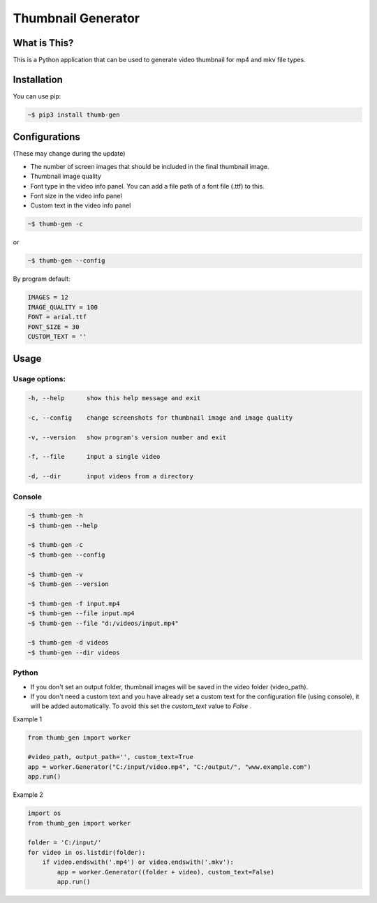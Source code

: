 ===================
Thumbnail Generator
===================

.. image:: https://travis-ci.com/truethari/thumb-gen.svg?branch=master
   :target: https://travis-ci.com/truethari/thumb-gen
.. image:: https://app.codacy.com/project/badge/Grade/01b66feeb94743ac80e413e4e9075595
   :target: https://www.codacy.com/gh/truethari/thumb-gen/dashboard?utm_source=github.com&amp;utm_medium=referral&amp;utm_content=truethari/thumb-gen&amp;utm_campaign=Badge_Grade

-------------
What is This?
-------------
This is a Python application that can be used to generate video thumbnail for mp4 and mkv file types.

.. image:: https://i.imgur.com/Yq9roDT.png
   :target: https://github.com/truethari/thumb-gen

------------
Installation
------------

You can use pip:

.. code-block:: bash

   ~$ pip3 install thumb-gen

--------------
Configurations
--------------

(These may change during the update)

- The number of screen images that should be included in the final thumbnail image.

- Thumbnail image quality

- Font type in the video info panel. You can add a file path of a font file (.ttf) to this.

- Font size in the video info panel

- Custom text in the video info panel

.. code-block:: bash

   ~$ thumb-gen -c

or

.. code-block:: bash

   ~$ thumb-gen --config

By program default:

.. code-block:: ini

   IMAGES = 12
   IMAGE_QUALITY = 100
   FONT = arial.ttf
   FONT_SIZE = 30
   CUSTOM_TEXT = ''

-----
Usage 
-----
Usage options:
==============

.. code-block::

   -h, --help      show this help message and exit

   -c, --config    change screenshots for thumbnail image and image quality

   -v, --version   show program's version number and exit

   -f, --file      input a single video

   -d, --dir       input videos from a directory

Console
========

.. code-block:: bash

   ~$ thumb-gen -h
   ~$ thumb-gen --help

   ~$ thumb-gen -c
   ~$ thumb-gen --config

   ~$ thumb-gen -v
   ~$ thumb-gen --version

   ~$ thumb-gen -f input.mp4
   ~$ thumb-gen --file input.mp4
   ~$ thumb-gen --file "d:/videos/input.mp4"

   ~$ thumb-gen -d videos
   ~$ thumb-gen --dir videos

Python
======

- If you don't set an output folder, thumbnail images will be saved in the video folder (video_path).

- If you don't need a custom text and you have already set a custom text for the configuration file (using console), it will be added automatically. To avoid this set the `custom_text` value to `False` .

Example 1

.. code-block:: Python

   from thumb_gen import worker

   #video_path, output_path='', custom_text=True
   app = worker.Generator("C:/input/video.mp4", "C:/output/", "www.example.com")
   app.run()

Example 2

.. code-block:: Python

   import os
   from thumb_gen import worker
   
   folder = 'C:/input/'
   for video in os.listdir(folder):
       if video.endswith('.mp4') or video.endswith('.mkv'):
           app = worker.Generator((folder + video), custom_text=False)
           app.run()
